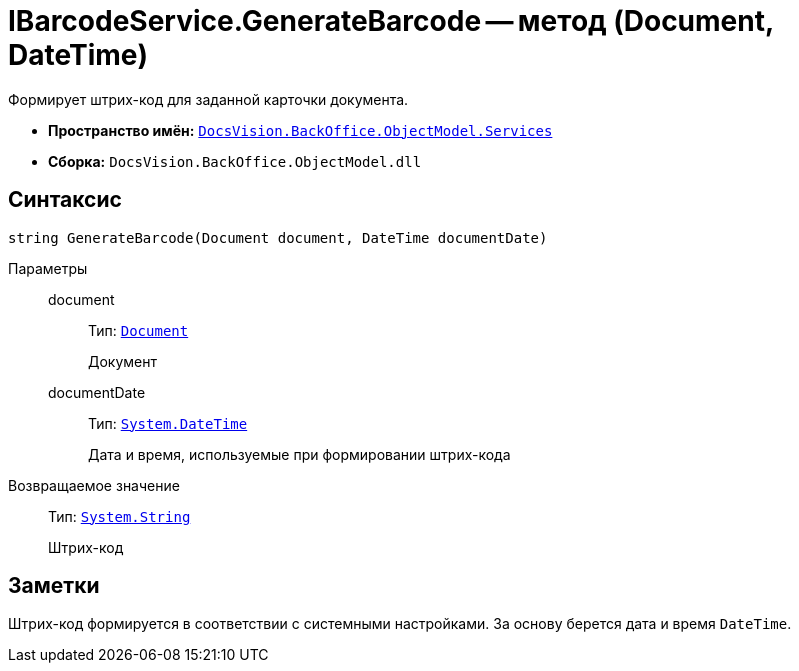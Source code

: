 = IBarcodeService.GenerateBarcode -- метод (Document, DateTime)

Формирует штрих-код для заданной карточки документа.

* *Пространство имён:* `xref:api/DocsVision/BackOffice/ObjectModel/Services/Services_NS.adoc[DocsVision.BackOffice.ObjectModel.Services]`
* *Сборка:* `DocsVision.BackOffice.ObjectModel.dll`

== Синтаксис

[source,csharp]
----
string GenerateBarcode(Document document, DateTime documentDate)
----

Параметры::
document:::
Тип: `xref:api/DocsVision/BackOffice/ObjectModel/Document_CL.adoc[Document]`
+
Документ
documentDate:::
Тип: `http://msdn.microsoft.com/ru-ru/library/system.datetime.aspx[System.DateTime]`
+
Дата и время, используемые при формировании штрих-кода

Возвращаемое значение::
Тип: `http://msdn.microsoft.com/ru-ru/library/system.string.aspx[System.String]`
+
Штрих-код

== Заметки

Штрих-код формируется в соответствии с системными настройками. За основу берется дата и время `DateTime`.

